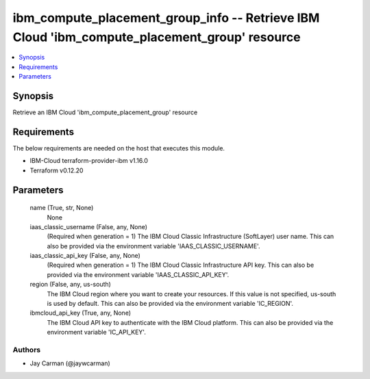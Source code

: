 
ibm_compute_placement_group_info -- Retrieve IBM Cloud 'ibm_compute_placement_group' resource
=============================================================================================

.. contents::
   :local:
   :depth: 1


Synopsis
--------

Retrieve an IBM Cloud 'ibm_compute_placement_group' resource



Requirements
------------
The below requirements are needed on the host that executes this module.

- IBM-Cloud terraform-provider-ibm v1.16.0
- Terraform v0.12.20



Parameters
----------

  name (True, str, None)
    None


  iaas_classic_username (False, any, None)
    (Required when generation = 1) The IBM Cloud Classic Infrastructure (SoftLayer) user name. This can also be provided via the environment variable 'IAAS_CLASSIC_USERNAME'.


  iaas_classic_api_key (False, any, None)
    (Required when generation = 1) The IBM Cloud Classic Infrastructure API key. This can also be provided via the environment variable 'IAAS_CLASSIC_API_KEY'.


  region (False, any, us-south)
    The IBM Cloud region where you want to create your resources. If this value is not specified, us-south is used by default. This can also be provided via the environment variable 'IC_REGION'.


  ibmcloud_api_key (True, any, None)
    The IBM Cloud API key to authenticate with the IBM Cloud platform. This can also be provided via the environment variable 'IC_API_KEY'.













Authors
~~~~~~~

- Jay Carman (@jaywcarman)


